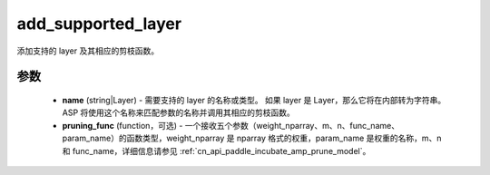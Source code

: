 .. _cn_api_paddle_incubate_amp_add_supported_layer:

add_supported_layer
-------------------------------

.. py:function:: paddle.incubate.amp.add_supported_layer(layer, pruning_func=None)

添加支持的 layer 及其相应的剪枝函数。

参数
:::::::::
    - **name** (string|Layer) - 需要支持的 layer 的名称或类型。 如果 layer 是 Layer，那么它将在内部转为字符串。ASP 将使用这个名称来匹配参数的名称并调用其相应的剪枝函数。
    - **pruning_func** (function，可选) - 一个接收五个参数（weight_nparray、m、n、func_name、param_name）的函数类型，weight_nparray 是 nparray 格式的权重，param_name 是权重的名称，m、n 和 func_name，详细信息请参见 :ref:`cn_api_paddle_incubate_amp_prune_model`。
